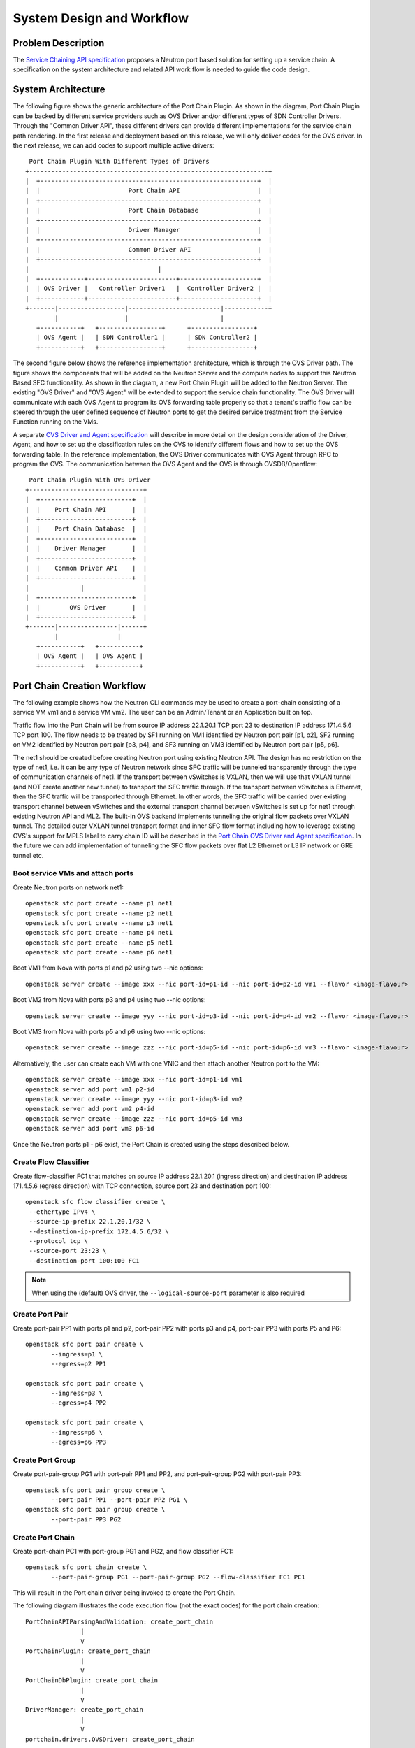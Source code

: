 ..
      Copyright 2015 Futurewei. All rights reserved.

      Licensed under the Apache License, Version 2.0 (the "License"); you may
      not use this file except in compliance with the License. You may obtain
      a copy of the License at

          http://www.apache.org/licenses/LICENSE-2.0

      Unless required by applicable law or agreed to in writing, software
      distributed under the License is distributed on an "AS IS" BASIS, WITHOUT
      WARRANTIES OR CONDITIONS OF ANY KIND, either express or implied. See the
      License for the specific language governing permissions and limitations
      under the License.


      Convention for heading levels in Neutron devref:
      =======  Heading 0 (reserved for the title in a document)
      -------  Heading 1
      ~~~~~~~  Heading 2
      +++++++  Heading 3
      '''''''  Heading 4
      (Avoid deeper levels because they do not render well.)


==========================
System Design and Workflow
==========================

Problem Description
===================
The `Service Chaining API specification <api.html>`_ proposes a Neutron port
based solution for setting up a service chain. A specification on the system
architecture and related API work flow is needed to guide the code design.

System Architecture
===================
The following figure shows the generic architecture of the Port Chain
Plugin. As shown in the diagram, Port Chain Plugin can be backed by
different service providers such as OVS Driver and/or different types of
SDN Controller Drivers. Through the "Common Driver API", these
different drivers can provide different implementations for the service
chain path rendering. In the first release and deployment based on this
release, we will only deliver codes for the OVS driver. In the next release,
we can add codes to support multiple active drivers::

    Port Chain Plugin With Different Types of Drivers
   +-----------------------------------------------------------------+
   |  +-----------------------------------------------------------+  |
   |  |                        Port Chain API                     |  |
   |  +-----------------------------------------------------------+  |
   |  |                        Port Chain Database                |  |
   |  +-----------------------------------------------------------+  |
   |  |                        Driver Manager                     |  |
   |  +-----------------------------------------------------------+  |
   |  |                        Common Driver API                  |  |
   |  +-----------------------------------------------------------+  |
   |                                   |                             |
   |  +------------+------------------------+---------------------+  |
   |  | OVS Driver |   Controller Driver1   |  Controller Driver2 |  |
   |  +------------+------------------------+---------------------+  |
   +-------|------------------|-------------------------|------------+
           |                  |                         |
      +-----------+   +-----------------+      +-----------------+
      | OVS Agent |   | SDN Controller1 |      | SDN Controller2 |
      +-----------+   +-----------------+      +-----------------+

The second figure below shows the reference implementation architecture,
which is through the OVS Driver path. The figure shows the components
that will be added on the Neutron Server and the compute nodes to
support this Neutron Based SFC functionality. As shown in the diagram,
a new Port Chain Plugin will be added to the Neutron Server.
The existing "OVS Driver" and "OVS Agent" will be extended to support
the service chain functionality. The OVS Driver will communicate with
each OVS Agent to program its OVS forwarding table properly so that a
tenant's traffic flow can be steered through the user defined sequence
of Neutron ports to get the desired service treatment from the Service
Function running on the VMs.

A separate `OVS Driver and Agent specification <ovs_driver_and_agent_workflow.html>`_ will describe in more
detail on the design consideration of the Driver, Agent, and how to set up the
classification rules on the OVS to identify different flows and how to
set up the OVS forwarding table. In the reference implementation, the OVS Driver
communicates with OVS Agent through RPC to program the OVS. The communication
between the OVS Agent and the OVS is through OVSDB/Openflow::


       Port Chain Plugin With OVS Driver
      +-------------------------------+
      |  +-------------------------+  |
      |  |    Port Chain API       |  |
      |  +-------------------------+  |
      |  |    Port Chain Database  |  |
      |  +-------------------------+  |
      |  |    Driver Manager       |  |
      |  +-------------------------+  |
      |  |    Common Driver API    |  |
      |  +-------------------------+  |
      |              |                |
      |  +-------------------------+  |
      |  |        OVS Driver       |  |
      |  +-------------------------+  |
      +-------|----------------|------+
              |                |
         +-----------+   +-----------+
         | OVS Agent |   | OVS Agent |
         +-----------+   +-----------+

Port Chain Creation Workflow
============================
The following example shows how the Neutron CLI commands may be used to
create a port-chain consisting of a service VM vm1 and a service VM
vm2. The user can be an Admin/Tenant or an Application built on top.

Traffic flow into the Port Chain will be from source IP address
22.1.20.1 TCP port 23 to destination IP address 171.4.5.6 TCP port 100.
The flow needs to be treated by SF1 running on VM1 identified by
Neutron port pair [p1, p2], SF2 running on VM2 identified by Neutron
port pair [p3, p4], and SF3 running on VM3 identified by Neutron port
pair [p5, p6].

The net1 should be created before creating Neutron port using existing
Neutron API. The design has no restriction on the type of net1, i.e. it
can be any type of Neutron network since SFC traffic will be tunneled
transparently through the type of communication channels of net1.
If the transport between vSwitches is VXLAN, then we will use that VXLAN
tunnel (and NOT create another new tunnel) to transport the SFC traffic
through. If the transport between vSwitches is Ethernet, then the SFC
traffic will be transported through Ethernet. In other words, the SFC
traffic will be carried over existing transport channel between vSwitches
and the external transport channel between vSwitches is set up for net1
through existing Neutron API and ML2. The built-in OVS backend
implements tunneling the original flow packets over VXLAN tunnel. The detailed
outer VXLAN tunnel transport format and inner SFC flow format including
how to leverage existing OVS's support for MPLS label to carry chain ID
will be described in the `Port Chain OVS Driver and Agent specification <ovs_driver_and_agent_workflow.html>`_.
In the future we can add implementation of tunneling the SFC flow packets over
flat L2 Ethernet or L3 IP network or GRE tunnel etc.

Boot service VMs and attach ports
---------------------------------
Create Neutron ports on network net1::

   openstack sfc port create --name p1 net1
   openstack sfc port create --name p2 net1
   openstack sfc port create --name p3 net1
   openstack sfc port create --name p4 net1
   openstack sfc port create --name p5 net1
   openstack sfc port create --name p6 net1

Boot VM1 from Nova with ports p1 and p2 using two --nic options::

 openstack server create --image xxx --nic port-id=p1-id --nic port-id=p2-id vm1 --flavor <image-flavour>

Boot VM2 from Nova with ports p3 and p4 using two --nic options::

 openstack server create --image yyy --nic port-id=p3-id --nic port-id=p4-id vm2 --flavor <image-flavour>

Boot VM3 from Nova with ports p5 and p6 using two --nic options::

 openstack server create --image zzz --nic port-id=p5-id --nic port-id=p6-id vm3 --flavor <image-flavour>

Alternatively, the user can create each VM with one VNIC and then
attach another Neutron port to the VM::

 openstack server create --image xxx --nic port-id=p1-id vm1
 openstack server add port vm1 p2-id
 openstack server create --image yyy --nic port-id=p3-id vm2
 openstack server add port vm2 p4-id
 openstack server create --image zzz --nic port-id=p5-id vm3
 openstack server add port vm3 p6-id

Once the Neutron ports p1 - p6 exist, the Port Chain is created using
the steps described below.

Create Flow Classifier
----------------------
Create flow-classifier FC1 that matches on source IP address 22.1.20.1
(ingress direction) and destination IP address 171.4.5.6 (egress
direction) with TCP connection, source port 23 and destination port
100::

 openstack sfc flow classifier create \
  --ethertype IPv4 \
  --source-ip-prefix 22.1.20.1/32 \
  --destination-ip-prefix 172.4.5.6/32 \
  --protocol tcp \
  --source-port 23:23 \
  --destination-port 100:100 FC1

.. note::

   When using the (default) OVS driver, the ``--logical-source-port``
   parameter is also required

Create Port Pair
----------------
Create port-pair PP1 with ports p1 and p2, port-pair PP2 with
ports p3 and p4, port-pair PP3 with ports P5 and P6::

 openstack sfc port pair create \
        --ingress=p1 \
        --egress=p2 PP1

 openstack sfc port pair create \
        --ingress=p3 \
        --egress=p4 PP2

 openstack sfc port pair create \
        --ingress=p5 \
        --egress=p6 PP3

Create Port Group
-----------------
Create port-pair-group PG1 with port-pair PP1 and PP2, and
port-pair-group PG2 with port-pair PP3::

 openstack sfc port pair group create \
        --port-pair PP1 --port-pair PP2 PG1 \
 openstack sfc port pair group create \
        --port-pair PP3 PG2

Create Port Chain
-----------------

Create port-chain PC1 with port-group PG1 and PG2, and flow
classifier FC1::

 openstack sfc port chain create \
        --port-pair-group PG1 --port-pair-group PG2 --flow-classifier FC1 PC1

This will result in the Port chain driver being invoked to create the
Port Chain.

The following diagram illustrates the code execution flow (not the
exact codes) for the port chain creation::

 PortChainAPIParsingAndValidation: create_port_chain
                |
                V
 PortChainPlugin: create_port_chain
                |
                V
 PortChainDbPlugin: create_port_chain
                |
                V
 DriverManager: create_port_chain
                |
                V
 portchain.drivers.OVSDriver: create_port_chain

The vSwitch Driver needs to figure out which switch VM1 is connecting
with and which switch VM2 is connecting with (for OVS case, the OVS
driver has that information given the VMs' port info). As to the
connection setup between the two vSwitches, it should be done through
existing ML2 plugin mechanism. The connection between these two
vSwitches should already be set up before the user initiates the SFC
request. The service chain flow packets will be tunneled through the
connecting type/technology (e.g. VXLAN or GRE) between the two
vSwitches. For our reference code implementation, we will use VXLAN to
show a complete data path setup. Please refer to the `OVS Driver and OVS
Agent specification <ovs_driver_and_agent_workflow.html>`_ for more detail info.
